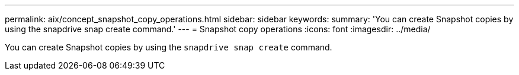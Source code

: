 ---
permalink: aix/concept_snapshot_copy_operations.html
sidebar: sidebar
keywords:
summary: 'You can create Snapshot copies by using the snapdrive snap create command.'
---
= Snapshot copy operations
:icons: font
:imagesdir: ../media/

[.lead]
You can create Snapshot copies by using the `snapdrive snap create` command.
